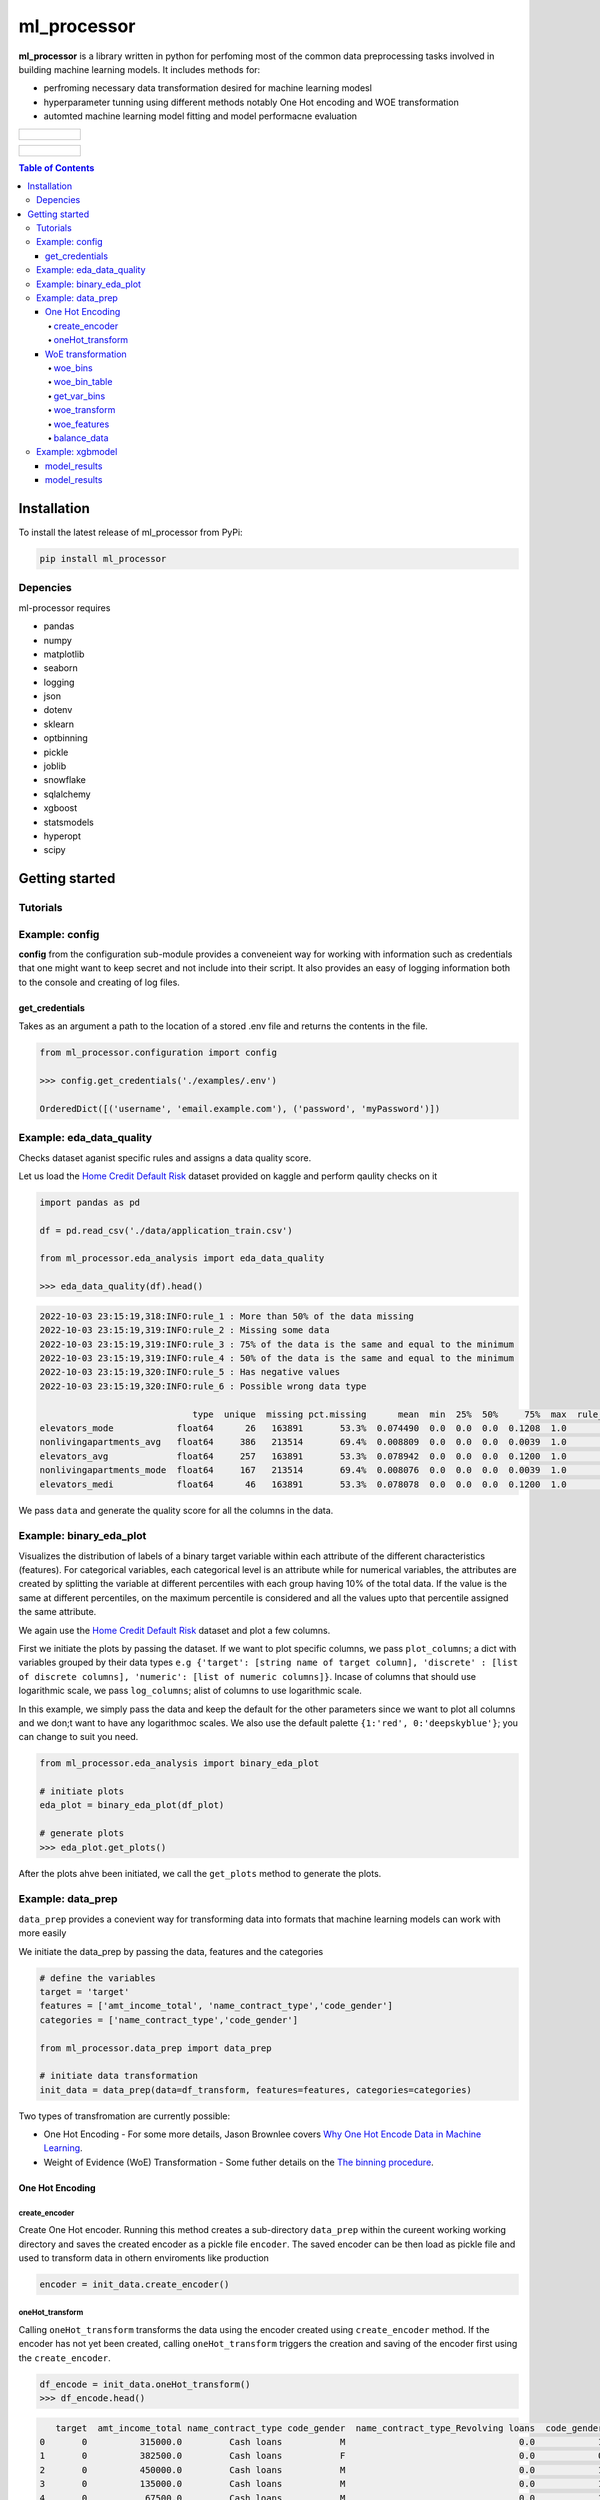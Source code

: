 ===========
ml_processor
===========

**ml_processor** is a library written in python for perfoming most of the common data preprocessing tasks involved in building machine learning models. It includes methods for:

* perfroming necessary data transformation desired for machine learning modesl
* hyperparameter tunning using different methods notably One Hot encoding and WOE transformation
* automted machine learning model fitting and model performacne evaluation

.. list-table::

	* - .. figure:: images/output_24_0.png

.. list-table::

	* - .. figure:: images/output_56_0.png

.. contents:: **Table of Contents**

Installation
============

To install the latest release of ml_processor from PyPi:

.. code-block:: test
	
	pip install ml_processor

Depencies
---------

ml-processor requires

* pandas
* numpy
* matplotlib
* seaborn
* logging
* json
* dotenv
* sklearn
* optbinning
* pickle
* joblib
* snowflake
* sqlalchemy
* xgboost
* statsmodels
* hyperopt
* scipy

Getting started
===============

Tutorials
---------

Example: config
---------------

**config** from the configuration sub-module provides a conveneient way for working with information such as credentials that one might want to keep secret and not include into their script. It also provides an easy of logging information both to the console and creating of log files.


get_credentials
_______________

Takes as an argument a path to the location of a stored .env file and returns the contents in the file.

.. code-block:: python

   from ml_processor.configuration import config

   >>> config.get_credentials('./examples/.env')

   OrderedDict([('username', 'email.example.com'), ('password', 'myPassword')])

Example: eda_data_quality
-------------------------

Checks dataset aganist specific rules and assigns a data quality score. 

Let us load the `Home Credit Default Risk <https://www.kaggle.com/competitions/home-credit-default-risk/data?select=application_train.csv>`_ dataset provided on kaggle and perform qaulity checks on it

.. code-block:: python
   
   import pandas as pd

   df = pd.read_csv('./data/application_train.csv')

   from ml_processor.eda_analysis import eda_data_quality

   >>> eda_data_quality(df).head()

.. code-block:: text
    
   2022-10-03 23:15:19,318:INFO:rule_1 : More than 50% of the data missing
   2022-10-03 23:15:19,319:INFO:rule_2 : Missing some data
   2022-10-03 23:15:19,319:INFO:rule_3 : 75% of the data is the same and equal to the minimum
   2022-10-03 23:15:19,319:INFO:rule_4 : 50% of the data is the same and equal to the minimum
   2022-10-03 23:15:19,320:INFO:rule_5 : Has negative values
   2022-10-03 23:15:19,320:INFO:rule_6 : Possible wrong data type
  
                                type  unique  missing pct.missing      mean  min  25%  50%     75%  max  rule_1  rule_2  rule_3  rule_4  rule_5  rule_6  quality_score
   elevators_mode            float64      26   163891       53.3%  0.074490  0.0  0.0  0.0  0.1208  1.0       1       1       0       1       0       1       0.400000
   nonlivingapartments_avg   float64     386   213514       69.4%  0.008809  0.0  0.0  0.0  0.0039  1.0       1       1       0       1       0       0       0.528571
   elevators_avg             float64     257   163891       53.3%  0.078942  0.0  0.0  0.0  0.1200  1.0       1       1       0       1       0       0       0.528571
   nonlivingapartments_mode  float64     167   213514       69.4%  0.008076  0.0  0.0  0.0  0.0039  1.0       1       1       0       1       0       0       0.528571
   elevators_medi            float64      46   163891       53.3%  0.078078  0.0  0.0  0.0  0.1200  1.0       1       1       0       1       0       0       0.528571

We pass ``data`` and generate the quality score for all the columns in the data.

Example: binary_eda_plot
------------------------

Visualizes the distribution of labels of a binary target variable within each attribute of the different characteristics (features). For categorical variables, each categorical level is an attribute while for numerical variables, the attributes are created by splitting the variable at different percentiles with each group having 10% of the total data. If the value is the same at different percentiles, on the maximum percentile is considered and all the values upto that percentile assigned the same attribute.

We again use the `Home Credit Default Risk <https://www.kaggle.com/competitions/home-credit-default-risk/data?select=application_train.csv>`_ dataset and plot a few columns. 

First we initiate the plots by passing the dataset. If we want to plot specific columns, we pass ``plot_columns``; a dict with variables grouped by their data types ``e.g {'target': [string name of target column], 'discrete' : [list of discrete columns], 'numeric': [list of numeric columns]}``. Incase of columns that should use logarithmic scale, we pass ``log_columns``; alist of columns to use logarithmic scale.

In this example, we simply pass the data and keep the default for the other parameters since we want to plot all columns and we don;t want to have any logarithmoc scales. We also use the default palette ``{1:'red', 0:'deepskyblue'}``; you can change to suit you need.

.. code-block:: python

   from ml_processor.eda_analysis import binary_eda_plot

   # initiate plots
   eda_plot = binary_eda_plot(df_plot)

   # generate plots
   >>> eda_plot.get_plots()

.. image:: images/output_24_0.png

After the plots ahve been initiated, we call the ``get_plots`` method to generate the plots.

Example: data_prep
------------------

``data_prep`` provides a conevient way for transforming data into formats that machine learning models can work with more easily

We initiate the data_prep by passing the data, features and the categories

.. code-block :: python
   
   # define the variables
   target = 'target'
   features = ['amt_income_total', 'name_contract_type','code_gender']
   categories = ['name_contract_type','code_gender']

   from ml_processor.data_prep import data_prep

   # initiate data transformation
   init_data = data_prep(data=df_transform, features=features, categories=categories)

Two types of transfromation are currently possible:

* One Hot Encoding - For some more details, Jason Brownlee covers  `Why One Hot Encode Data in Machine Learning <https://machinelearningmastery.com/why-one-hot-encode-data-in-machine-learning/>`_.


* Weight of Evidence (WoE) Transformation - Some futher details on the `The binning procedure <https://documentation.sas.com/doc/en/vdmmlcdc/8.1/casstat/viyastat_binning_details02.htm#:~:text=Weight%20of%20evidence%20(WOE)%20is,a%20nonevent%20or%20an%20event.>`_.


One Hot Encoding
________________

create_encoder
++++++++++++++

Create One Hot encoder. Running this method creates a sub-directory  ``data_prep`` within the cureent working working directory and saves the created encoder as a pickle file ``encoder``. The saved encoder can be then load as pickle file and used to transform data in othern enviroments like production

.. code-block:: python

   encoder = init_data.create_encoder()

oneHot_transform
++++++++++++++++

Calling  ``oneHot_transform`` transforms the data using the encoder created using ``create_encoder`` method. If the encoder has not yet been created, calling ``oneHot_transform`` triggers the creation and saving of the encoder first using the ``create_encoder``.

.. code-block:: python

   df_encode = init_data.oneHot_transform()
   >>> df_encode.head()

.. code-block:: python

      target  amt_income_total name_contract_type code_gender  name_contract_type_Revolving loans  code_gender_M
   0       0          315000.0         Cash loans           M                                 0.0            1.0
   1       0          382500.0         Cash loans           F                                 0.0            0.0
   2       0          450000.0         Cash loans           M                                 0.0            1.0
   3       0          135000.0         Cash loans           M                                 0.0            1.0
   4       0           67500.0         Cash loans           M                                 0.0            1.0

You can obtain the encoder using the ``encoder`` property.

.. code-block:: python

    >>> init_data.encoder

    OneHotEncoder(drop='if_binary', handle_unknown='ignore', sparse=False)

WoE transformation
__________________

The WoE transformation executes several methods from **optbinning** provided by Guillermo Navas-Palencia. Further details can be found on github `OptBinning <https://github.com/guillermo-navas-palencia/optbinning>`_.


woe_bins
++++++++

Generate binning process for woe transformation. The binning process created is saved as ``binningprocess.pkl`` in the sub-directory ``data_prep`` in the current working directory

.. code-block:: python
  
   init_data.woe_bins()

To get the created binning process created, use the property ``**binning_process**``

.. code-block:: python

   >>> init_data.binning_process

.. code-block:: text

   BinningProcess(categorical_variables=['name_contract_type', 'code_gender',
                                      'flag_own_car', 'flag_own_realty',
                                      'name_type_suite', 'name_income_type',
                                      'name_education_type',
                                      'name_family_status', 'name_housing_type',
                                      'occupation_type',
                                      'weekday_appr_process_start',
                                      'organization_type', 'fondkapremont_mode',
                                      'housetype_mode', 'wallsmaterial_mode',
                                      'emergencystate_mo...
                               'name_type_suite', 'name_income_type',
                               'name_education_type', 'name_family_status',
                               'name_housing_type',
                               'region_population_relative', 'days_birth',
                               'days_employed', 'days_registration',
                               'days_id_publish', 'own_car_age', 'flag_mobil',
                               'flag_emp_phone', 'flag_work_phone',
                               'flag_cont_mobile', 'flag_phone', 'flag_email',
                               'occupation_type', 'cnt_fam_members',
                               'region_rating_client', ...])

woe_bin_table
+++++++++++++

Shows the summary results of the created bins.

.. code-block:: python

   bin_table = init_data.woe_bin_table()
   >>> bin_table.head()

.. code-block:: text

                   name        dtype   status  selected n_bins        iv        js      gini quality_score
   0       ext_source_3    numerical  OPTIMAL      True      6  0.419161  0.050627  0.351672      0.214852
   1       ext_source_1    numerical  OPTIMAL      True      7  0.325791  0.039244  0.306015      0.185009
   2       ext_source_2    numerical  OPTIMAL      True      7  0.278363  0.033828  0.286398      0.157844
   3  organization_type  categorical  OPTIMAL      True      5  0.129885  0.015735  0.170484      0.280232
   4      days_employed    numerical  OPTIMAL      True      5   0.10551  0.013074  0.176601      0.203093

get_var_bins
+++++++++++

Shows the distribution of the classes within the bins created. We pass the variable whose bins we wish to see.

.. code-block:: python

   >>> init_data.get_var_bins('ext_source_3')

.. image:: images/output_48_0.png


woe_transform
+++++++++++++

Transform data using the binning process created. If data is passed, it should have the same features as those used in fitting the binning process.

.. code-block:: python

   df_woe = init_data.woe_transform()
   >>> df_woe.head()

.. code-block:: text

      sk_id_curr  name_contract_type  amt_income_total  amt_credit  amt_annuity  amt_goods_price  name_education_type  name_family_status  region_population_relative  days_birth
   0   -0.101520           -0.065406         -0.042766   -0.089406     0.021714        -0.121048             0.296993           -0.230281                    0.119906    0.224803
   1   -0.138405            0.754275         -0.124456    0.035788     0.419484        -0.121048            -0.200188            0.100845                    0.119906   -0.015920
   2   -0.138405           -0.065406         -0.042766   -0.089406     0.156751         0.316737             0.296993            0.100845                   -0.385415   -0.015920
   3   -0.138405           -0.065406         -0.124456   -0.089406     0.021714        -0.121048            -0.200188           -0.230281                    0.119906   -0.015920
   4   -0.101520           -0.065406         -0.042766   -0.089406     0.156751         0.316737            -0.200188            0.100845                    0.505606    0.224803

woe_features
++++++++++++

Get features selected using the selection criteria defined during woe binning with ``woe_bins``

.. code-block:: python

   woe_features = init_data.woe_features()
   >>> woe_features

.. code-block:: text

   array(['code_gender', 'amt_credit', 'amt_annuity', 'amt_goods_price',
       'name_income_type', 'name_education_type',
       'region_population_relative', 'days_birth', 'days_employed',
       'days_registration', 'days_id_publish', 'flag_emp_phone',
       'occupation_type', 'region_rating_client',
       'region_rating_client_w_city', 'reg_city_not_work_city',
       'organization_type', 'ext_source_1', 'ext_source_2',
       'ext_source_3', 'apartments_avg', 'basementarea_avg',
       'years_beginexpluatation_avg', 'elevators_avg', 'entrances_avg',
       'floorsmax_avg', 'livingarea_avg', 'nonlivingarea_avg',
       'apartments_mode', 'basementarea_mode',
       'years_beginexpluatation_mode', 'elevators_mode', 'entrances_mode',
       'floorsmax_mode', 'livingarea_mode', 'nonlivingarea_mode',
       'apartments_medi', 'basementarea_medi',
       'years_beginexpluatation_medi', 'elevators_medi', 'entrances_medi',
       'floorsmax_medi', 'livingarea_medi', 'nonlivingarea_medi',
       'housetype_mode', 'totalarea_mode', 'wallsmaterial_mode',
       'emergencystate_mode', 'days_last_phone_change', 'flag_document_3'],
      dtype='<U28')

balance_data
++++++++++++

Balance data based on target column such that  each of the labels within the target classes has the same amount of data which is equal to the minimum size of the labels. If we pass data that is different from the one used when initiating data_prep, the new dataset should have the same target column name or the name of the new target columns should be passed as well.

.. code-block:: python

   df_balanced = init_data.balance_data(df_woe)

Here we balance a new data set different from the one used in intiating data_prep. The target column is however the same and we don't pass any target. The results after balancing can be seen below:

.. code-block:: python

   fig, ax = plt.subplots(1,2, figsize=(8,4))

   sns.countplot(x='target', data=df_woe, hue='target', dodge=False, ax=ax[0], palette=palette)

   sns.countplot(x='target', data=df_balanced, hue='target', dodge=False, ax=ax[1], palette=palette)
   ax[0].legend('', frameon=False)
   ax[0].set_title('Unbalanced')

   ax[1].legend('', frameon=False)
   ax[1].set_title('Balanced')

   plt.subplots_adjust(wspace=0.75)

   plt.show()

.. image:: images/output_46_0.png

Example: xgbmodel
-----------------

Performing machine learning tasks including hyperparameter tuning and xgb model fitting. 

First, we initiate the model fitting. We use the data transformed in the previous section uisng WoE transformation.

.. code-blokc:: python

   from ml_processor.model_training import xgbmodel

   xgb_woe = xgbmodel(df_balanced
                   ,features=woe_features
                   ,target=target
                   ,hyperparams=None
                   ,test_size=0.25
                   ,params_prop=0.1
                      )

model_results
_____________

Fitting model and performing model diagnostics.

.. code-block:: python 

   >>> xgb_model = xgb_woe.model_results()

.. code-block:: text

	2022-10-03 10:05:55,337:INFO:Splitting data into training and testing sets completed
	2022-10-03 10:05:55,338:INFO:Training data set:37237 rows
	2022-10-03 10:05:55,339:INFO:Testing data set:12413 rows
	2022-10-03 10:05:55,339:INFO:Hyper parameter tuning data set created
	2022-10-03 10:05:55,340:INFO:Hyper parameter tuning data set:4965 rows
	2022-10-03 10:05:55,346:INFO:Splitting hyperparameter tuning data into training and testing sets completed
	2022-10-03 10:05:55,347:INFO:Hyperparameter tuning training data set:3723 rows
	2022-10-03 10:05:55,347:INFO:Hyperparameter tuning testing data set:1242 rows
	2022-10-03 10:05:55,348:INFO:Trials initialized...
	100%|████████| 48/48 [00:26<00:00,  1.78trial/s, best loss: -0.7320574162679426]
	2022-10-03 10:06:22,352:INFO:Hyperparameter tuning completed
	2022-10-03 10:06:22,353:INFO:Runtime for Hyperparameter tuning : 0 seconds
	2022-10-03 10:06:22,354:INFO:Best parameters: {'colsample_bytree': 0.3, 'gamma': 0.2, 'learning_rate': 0.01, 'max_depth': 11, 'reg_alpha': 100, 'reg_lambda': 10}
	2022-10-03 10:06:22,354:INFO:Model fitting initialized...
	2022-10-03 10:06:22,355:INFO:Model fitting started...
	2022-10-03 10:06:24,334:INFO:Model fitting completed
	2022-10-03 10:06:24,334:INFO:Runtime for fitting the model : 11 seconds
	2022-10-03 10:06:24,338:INFO:Model saved: ./model_artefacts/xgbmodel_20221003100547.sav
	2022-10-03 10:06:24,341:INFO:Dataframe with feature importance generated
	2022-10-03 10:06:24,363:INFO:Predicted labels generated (test)
	2022-10-03 10:06:24,381:INFO:Predicted probabilities generated (test)
	2022-10-03 10:06:24,385:INFO:Confusion matrix generated (test)
	2022-10-03 10:06:24,390:INFO:AUC (test): 73%
	2022-10-03 10:06:24,395:INFO:Precision (test): 68%
	2022-10-03 10:06:24,395:INFO:Recall (test): 67%
	2022-10-03 10:06:24,396:INFO:F_score (test): 67%
	2022-10-03 10:06:24,398:INFO:Precision and Recall values for the precision recall curve created
	2022-10-03 10:06:24,401:INFO:True positive and negativevalues for the ROC curve created
	2022-10-03 10:06:24,451:INFO:Recall and precision calculation for different thresholds (test) completed

model_results
_____________

Model Evaluation

.. code-block:: python

   >>> xgb_woe.make_plots()

.. image:: images/output_56_0.png
